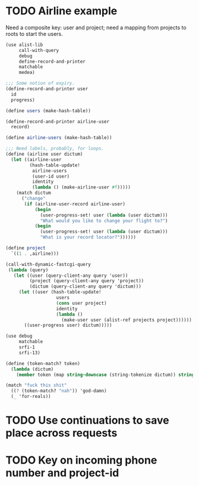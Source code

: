* TODO Airline example
  Need a composite key: user and project; need a mapping from projects
  to roots to start the users.

  #+BEGIN_SRC scheme :tangle itr.scm :comments link :shebang #!/usr/bin/env chicken-scheme
    (use alist-lib
         call-with-query
         debug
         define-record-and-printer
         matchable
         medea)
    
    ;;; Some notion of expiry.
    (define-record-and-printer user
      id
      progress)
    
    (define users (make-hash-table))
    
    (define-record-and-printer airline-user
      record)
    
    (define airline-users (make-hash-table))
    
    ;;; Need labels, probably, for loops.
    (define (airline user dictum)
      (let ((airline-user
             (hash-table-update!
              airline-users
              (user-id user)
              identity
              (lambda () (make-airline-user #f)))))
        (match dictum
          ("change"
           (if (airline-user-record airline-user)
               (begin
                 (user-progress-set! user (lambda (user dictum)))
                 "What would you like to change your flight to?")
               (begin
                 (user-progress-set! user (lambda (user dictum)))
                 "What is your record locator?"))))))
    
    (define project
      `((1 . ,airline)))
    
    (call-with-dynamic-fastcgi-query
     (lambda (query)
       (let ((user (query-client-any query 'user))
             (project (query-client-any query 'project))
             (dictum (query-client-any query 'dictum)))
         (let ((user (hash-table-update!
                       users
                       (cons user project)
                       identity
                       (lambda ()
                         (make-user user (alist-ref projects project))))))
           ((user-progress user) dictum)))))
  #+END_SRC

  #+BEGIN_SRC scheme
    (use debug
         matchable
         srfi-1
         srfi-13)
    
    (define (token-match? token)
      (lambda (dictum)
        (member token (map string-downcase (string-tokenize dictum)) string=?)))
    
    (match "fuck this shit"
      ((? (token-match? "nah")) 'god-damn)
      (_ 'for-reals))
  #+END_SRC

* TODO Use continuations to save place across requests
* TODO Key on incoming phone number and project-id
